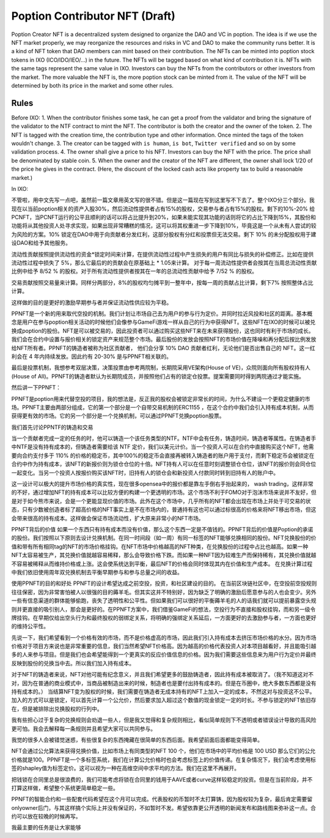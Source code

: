 Poption Contributor NFT (Draft)
===================================

Poption Creator NFT is a decentralized system designed to organize the DAO and VC in poption. The idea is if we use the NFT market properly, we may reorganize the resources and risks in VC and DAO to make the community runs better. It is a kind of NFT token that DAO members can mint based on their contribution. The NFTs can be minted into poption stock tokens in IXO (ICO/IDO/IEO/...) in the future. The NFTs will be tagged based on what kind of contribution it is. NFTs with the same tags represent the same value in IXO. Investors can buy the NFTs from the contributors or other investors from the market. The more valuable the NFT is, the more poption stock can be minted from it. The value of the NFT will be determined by both its price in the market and some other rules.

Rules
-----------------------------
Before IXO:
1. When the contributor finishes some task, he can get a proof from the validator and bring the signature of the validator to the NTF contract to mint the NFT. The contributor is both the creator and the owner of the token.
2. The NFT is tagged with the creation time, the contribution type and other information. Once minted the tags of the token wouldn't change.
3. The creator can be tagged with ``is human``, ``is bot``, ``Twitter verified`` and so on by some validation process.
4. The owner shall give a price to his NFT. Investors can buy the NFT with the price. The price shall be denominated by stable coin.
5. When the owner and the creator of the NFT are different, the owner shall lock 1/20 of the price he gives in the contract. (Here, the discount of the locked cash acts like property tax to build a reasonable market.)

In IXO:

不管啦，用中文先写一点吧，虽然前一篇文章用英文写的很不错。但是这一篇现在写到这里写不下去了。整个IXO分三个部分。我现在以当前poption相关的资产入股30%，然后流动性提供者占有15%的股权，交易参与者占有15%的股权。剩下的10%-20% 给PCNFT，当PCNFT运行的公平且顺利的话可以将占比提升到20%，如果未能实现其功能的话则将它的占比下降到15%，其股份和功能将从其他投资人处寻求实现，如果出现非常糟糕的情况，这可以将其权重进一步下降到10%，毕竟这是一个从未有人尝试的较为风险的方案。10% 锁定在DAO中用于向贡献者分发红利，这部分股权有分红和投票但无法交易。剩下 10% 的未分配股权用于建设DAO和给予其他服务。

流动性贡献按照提供流动性的资金*锁定时间来计算，在提供流动性过程中产生损失的用户有同比与损失的补偿修正。比如在提供流动性过程中损失了 5%，那么它最后的的贡献会在原基础上 * 1.05来计算。
对于每一周流动性提供者会按其在当周总流动性贡献比例中给予 8/52 % 的股权。对于所有流动性提供者按其在一年的总流动性贡献中给予 7/52 % 的股权。

交易贡献按照交易量来计算。同样分两部分，8%的股权均匀摊平到一整年中，按每一周的贡献占比计算，剩下7% 按照整体占比计算。

这样做的目的是更好的激励早期参与者并保证流动性供应较为平稳。

PPNFT是一个新的用来取代空投的机制。我们计划让市场自己去为用户的参与行为定价。并同时拉近风投和社区的距离。基本概念是用户在参与poption相关活动的时候他们会像参与GameFi游戏一样从自己的行为中获得NFT。这些NFT在IXO的时候可以被兑换成poption的股份。NFT是可以被交易的，因此投资者可以通过购买这些NFT来在未来获得股份，这也同时有利于市场的成长。我们会在合约中设置与报价相关的锁定资产来规范整个市场。最后股份的发放会按照NFT的市场价值在降噪和再分配后按比例发放给NFT所有者。PPNFT的铸造者被称为社区贡献者， 他们会分享 10% DAO 贡献者红利，无论他们是否出售自己的 NFT。这一红利会在 4 年内持续发放。因此约有 20-30% 是与PPNFT相关联的。

最后是投票机制，我想参考双层决策，决策投票由参考两院制，长期院采用VE架构(House of VE)，众院则面向所有股权持有人(House of All)。PPNFT的铸造者默认为长期院成员，并按照他们占有的锁定仓投票。提案需要同时得到两院通过才能实施。

然后讲一下PPNFT：



PPNFT是poption用来代替空投的项目，我的想法是，反正我的股权会被锁定非常长的时间，为什么不建设一个更稳定健康的市场。PPNFT主要由两部分组成，它的第一个部分是一个自带交易机制的ERC1155 ，在这个合约中我们会引入持有成本机制，从而获得更有效的市场。它的另一个部分是一个兑换机制，可以通过PPNFT兑换poption股票。

我们首先讨论PPNTF的铸造和交易

当一个贡献者完成一定的任务的时，他可以铸造一个该任务类型的NTF。NTF中会有任务，铸造时间，铸造者等属性。在铸造者手中NTF是没有持有成本的，但铸造者需要给该 NTF 定价，我们以美元计价。当一个投资人可以在合约中直接购买这个NFT，他需要向合约支付多于 110% 的价格的稳定币，其中100%的稳定币会直接再被转入铸造者的账户用于支付，而剩下稳定币会被锁定在合约中作为持有成本，该NFT的新报价则为锁仓仓位的十倍。NFT持有人可以在任意时刻调整锁仓仓位，该NFT的报价则会同仓位一起变化。当另一个投资人按报价购买该NFT时，旧持有人的锁仓会和新投资人付款同时转到旧持有人的账户中。

这一设计可以极大的提升市场价格的真实性，现在很多opensea中的报价都是靠左手倒右手抬起来的， wash trading，这样非常的不好，通过增加NFT的持有成本可以比较方便的构建一个更透明的市场。这个市场不利于FOMO对于泡沫市场来说并不友好，但是对于如今熊市来说，会是一个更能显现价值的市场。此外在这个市场中，几乎所有的NFT都会出现在市场上并处于可交易的状态，只有少数被创造者标了超高价格的NFT事实上是不在市场内的，普通持有这也可以通过标很高的价格来将NFT移出市场，但这会带来很高的持有成本。这样做会保证市场流动性，扩大原来非常小的NFT市场。

PPNFT背后的价值
如果一个东西只有持有成本而没有价值，那么这个东西一定是不值钱的。PPNFT背后的价值是Poption的承诺的股份。我们按照以下原则去设计兑换机制。在同一时间段（如一周）有同一标签的NFT能够兑换相同的股份。NFT兑换股份的价值和带有所有相同tag的NFT的市场价格挂钩。在NFT市场中价格越高的NFT种类，在兑换股份的过程中占比也越高。如果一种NFT太容易被生产，其兑换价值就越容易稀释，那么会导致价格下跌。而如果一种NFT因为较难生产而保持稀有，其兑换价值就越不容易被稀释从而维持价格或上涨。这会使系统达到平衡，最后NFT的价格会同时体现其内在价值和生产成本。
在兑换计算过程中我们依旧使用周年双兑换机制去平衡早期参与和参与总量之间的收益。

使用PPNFT的目的和好处
PPNFT的设计希望达成之前空投，投资，和社区建设的目的。
在当前区块链社区中，在空投前空投规则往往保密，因为非常害怕被人以很强的目的薅羊毛。但其实这并不特别好，因为缺乏了明确的激励后愿意参与的人也会变少。另外一些有信息渠道的群体能够偷跑，丧失了透明性和公平性。但如果我们可以很好的平衡薅羊毛的人的话我们就可以提前暴露空头规则并更直接的吸引别人，那会是更好的。在PPNFT方案中，我们借鉴GameFi的想法，空投行为不直接和股权挂钩，而和另一级令牌挂钩。在早期仅给出空头行为和最终股权的弱绑定关系，将明确的强绑定关系延后，一方面更好的去激励参与者，一方面也更好的维持公平性。

先说一下，我们希望看到一个价格有效的市场，而不是价格虚高的市场，因此我们引入持有成本去挤压市场价格的水分。因为市场价格对于项目方来说也是非常重要的信息，我们当然希望NFT价格高。因为越高的价格代表投资人对本项目越看好，并且能吸引越多的人来参与项目。但是我们也会希望能得到一个更真实的反应价值信息的价格。因为我们需要这些信息来为用户行为定价并最终反映到股份的兑换当中去。所以我们加入持有成本。

对于NFT的铸造者来说，NFT对他可能有纪念意义，并且我们希望更多的鼓励铸造者，因此持有成本被取消了。（我不知道这对不对，因为在普通的商业模式中，当商品被制造出来的时候，制造者也是要付出持有成本的。但是在币圈中，绝大多数东西都是没有持有成本的。）
当结算NFT变为股权的时候，我们需要在铸造者无成本持有的NFT上加入一定的成本，不然这对与投资这不公平。加入的方式可以是锁定，可以首先计算一个公允价，然后要求加入超过这个数值的现金锁定一定的时长。不参与锁定的NFT依旧存在，但是被排除出兑换股权的行列中。

我有些担心过于复杂的兑换规则会劝退一些人，但是我又觉得和复杂规则相比，看似简单规则下不透明或者错误设计导致的高风险更可怕。我会去解释每一条规则并且希望大家可以共同参与。

我觉的很多人会被错觉迷惑，有些很复杂的东西掩藏在很简单的东西后面。我希望前面后面都能变得简单。

NFT会通过公允算法来获得兑换价值，比如市场上有同类型的NFT 100 个，他们在市场中的平均价格是 100 USD 那么它们的公允价格就是100。PPNFT是一个多标签系统，我们在计算公允价格时也会考虑标签上的价值传递。在复杂情况下，我们会考虑使用标签的shapley值为标签定价。这可以视为一种在高维空间中求平均的方法。我们在这里不再展开。

把钱锁在合同里总是很浪费的，我们可能考虑将锁在合同里的钱用于AAVE或者curve这样较稳定的投资。但是在当前阶段，并不打算这样做，希望整个系统更简单稳定一些。

PPNFT的智能合约和一些配套代码希望在这个月可以完成。代表股权的币暂时不太打算铸，因为股权较为复杂，最后肯定需要留onlyowner后门，与其这样搞个实际上并没有保证的，不如暂时不发。希望依靠更公开透明的新闻发布和路线图来弥补这一点。合约可以放在较晚的时候再写。

我最主要的任务是让大家能够
